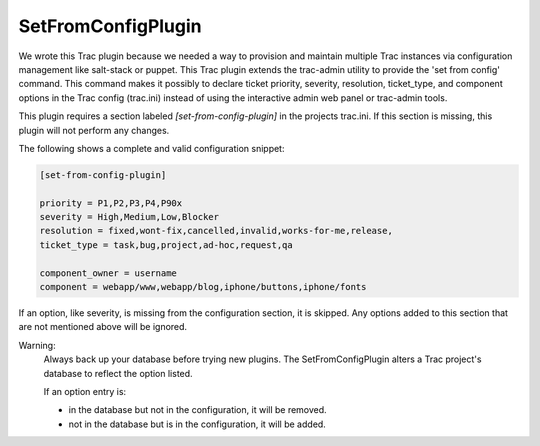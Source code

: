 SetFromConfigPlugin
===================

We wrote this Trac plugin because we needed a way to provision and maintain multiple Trac instances via configuration management like salt-stack or puppet.  This Trac plugin extends the trac-admin utility to provide the 'set from config' command.  This command makes it possibly to declare ticket priority, severity, resolution, ticket\_type, and component options in the Trac config (trac.ini) instead of using the interactive admin web panel or trac-admin tools.


This plugin requires a section labeled *[set-from-config-plugin]* in the projects trac.ini.
If this section is missing, this plugin will not perform any changes.

The following shows a complete and valid configuration snippet:

.. code-block::

 [set-from-config-plugin]

 priority = P1,P2,P3,P4,P90x
 severity = High,Medium,Low,Blocker
 resolution = fixed,wont-fix,cancelled,invalid,works-for-me,release,
 ticket_type = task,bug,project,ad-hoc,request,qa

 component_owner = username 
 component = webapp/www,webapp/blog,iphone/buttons,iphone/fonts

If an option, like severity, is missing from the configuration section, it is skipped.
Any options added to this section that are not mentioned above will be ignored.

Warning:
 Always back up your database before trying new plugins.
 The SetFromConfigPlugin alters a Trac project's database to reflect the option listed.

 If an option entry is:

 * in the database but not in the configuration, it will be removed.
 * not in the database but is in the configuration, it will be added.
 
